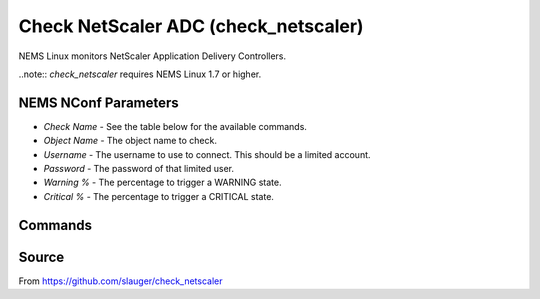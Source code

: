 Check NetScaler ADC (check_netscaler)
#####################################

NEMS Linux monitors NetScaler Application Delivery Controllers.
  
..note:: *check_netscaler* requires NEMS Linux 1.7 or higher.


NEMS NConf Parameters
---------------------

- `Check Name` - See the table below for the available commands.
- `Object Name` - The object name to check.
- `Username` - The username to use to connect. This should be a limited account.
- `Password` - The password of that limited user.
- `Warning %` - The percentage to trigger a WARNING state.
- `Critical %` - The percentage to trigger a CRITICAL state.


Commands
--------

+-------------------+-----------------------------------------------------------------+
| command           | description                                                     |
+-------------------+-----------------------------------------------------------------+
| **state**         | check the current service state of vservers (e.g. lb, vpn,     |
|                   | gslb), services and service groups and servers                  |
+-------------------+-----------------------------------------------------------------+
| **matches,       | check if a string matches the the api response or not           |
| matches_not**     |                                                                 |
+-------------------+-----------------------------------------------------------------+
| **above, below**  | check if a value is above/below a threshold (e.g. traffic      |
|                   | limits, concurrent connections)                                 |
+-------------------+-----------------------------------------------------------------+
| **sslcert**       | check the lifetime for installed ssl certificates               |
+-------------------+-----------------------------------------------------------------+
| **nsconfig**      | check for configuration changes which are not saved to disk     |
+-------------------+-----------------------------------------------------------------+
| **license**       | check the expiry date of a local installed license file         |
+-------------------+-----------------------------------------------------------------+
| **hastatus**      | check the high availability status of a appliance               |
+-------------------+-----------------------------------------------------------------+
| **staserver**     | check if configured STA (secure ticket authority) servers are   |
|                   | available                                                       |
+-------------------+-----------------------------------------------------------------+
| **servicegroup**  | check the state of a servicegroup and its members               |
+-------------------+-----------------------------------------------------------------+
| **hwinfo**        | just print information about the Netscaler itself               |
+-------------------+-----------------------------------------------------------------+
| **interfaces**    | check state of all interfaces and add performance data for each |
|                   | interface                                                       |
+-------------------+-----------------------------------------------------------------+
| **perfdata**      | gather performancedata from all sorts of API endpoints          |
+-------------------+-----------------------------------------------------------------+
| **ntp**           | check the ntp synchronization status                            |
+-------------------+-----------------------------------------------------------------+
| **debug**         | debug command, print all data for a endpoint                    |
+-------------------+-----------------------------------------------------------------+


Source
------

From https://github.com/slauger/check_netscaler
